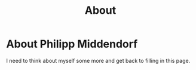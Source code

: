 #+TITLE: About

* About Philipp Middendorf

  I need to think about myself some more and get back to filling in this page.
